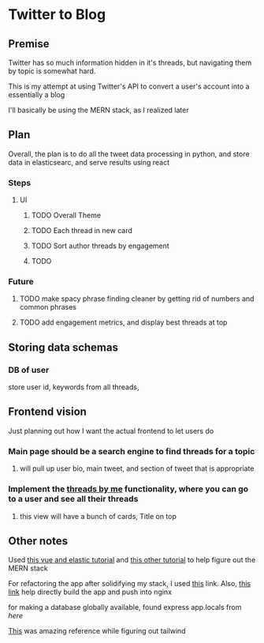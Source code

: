 * Twitter to Blog
:PROPERTIES:
:LOGGING: nil
:END:
** Premise
Twitter has so much information hidden in it's threads, but navigating them by topic is somewhat hard.

This is my attempt at using Twitter's API to convert a user's account into a essentially a blog

I'll basically be using the MERN stack, as I realized later
** Plan
  Overall, the plan is to do all the tweet data processing in python, and store data in elasticsearc, and serve results using react
*** Steps
**** UI
***** TODO Overall Theme
***** TODO Each thread in new card
***** TODO Sort author threads by engagement
***** TODO 
*** Future
**** TODO make spacy phrase finding cleaner by getting rid of numbers and common phrases
**** TODO add engagement metrics, and display best threads at top
** Storing data schemas
*** DB of user
store user id, keywords from all threads,
** Frontend vision
Just planning out how I want the actual frontend to let users do
*** Main page should be a search engine to find threads for a topic
**** will pull up user bio, main tweet, and section of tweet that is appropriate
*** Implement the [[https://www.threadsby.me/its/dickiebush][threads by me]] functionality, where you can go to a user and see all their threads
**** this view will have a bunch of cards, Title on top
** Other notes
Used [[https://blog.patricktriest.com/text-search-docker-elasticsearch/][this vue and elastic tutorial]] and [[https://blog.logrocket.com/full-text-search-with-node-js-and-elasticsearch-on-docker/][this other tutorial]] to help figure out the MERN stack

For refactoring the app after solidifying my stack, I used [[https://www.section.io/engineering-education/build-and-dockerize-a-full-stack-react-app-with-nodejs-and-nginx/][this]] link. Also, [[https://tiangolo.medium.com/react-in-docker-with-nginx-built-with-multi-stage-docker-builds-including-testing-8cc49d6ec305][this link]] help directly build the app and push into nginx

for making a database globally available, found express app.locals from [[I foun][here]]

[[https://github.com/fireship-io/tailwind-dashboard/blob/main/src/index.css][This]] was amazing reference while figuring out tailwind
